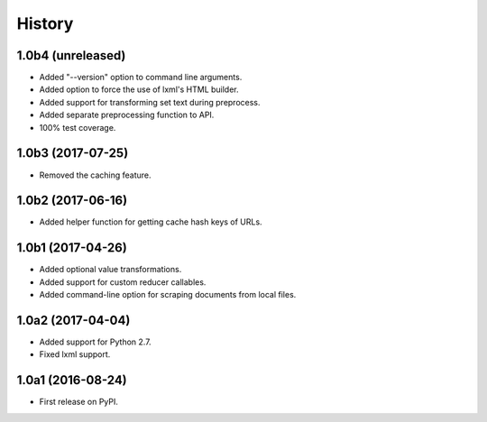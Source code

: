 .. :changelog:

History
=======

1.0b4 (unreleased)
------------------

- Added "--version" option to command line arguments.
- Added option to force the use of lxml's HTML builder.
- Added support for transforming set text during preprocess.
- Added separate preprocessing function to API.
- 100% test coverage.

1.0b3 (2017-07-25)
------------------

- Removed the caching feature.

1.0b2 (2017-06-16)
------------------

- Added helper function for getting cache hash keys of URLs.

1.0b1 (2017-04-26)
------------------

- Added optional value transformations.
- Added support for custom reducer callables.
- Added command-line option for scraping documents from local files.

1.0a2 (2017-04-04)
------------------

- Added support for Python 2.7.
- Fixed lxml support.

1.0a1 (2016-08-24)
------------------

- First release on PyPI.
